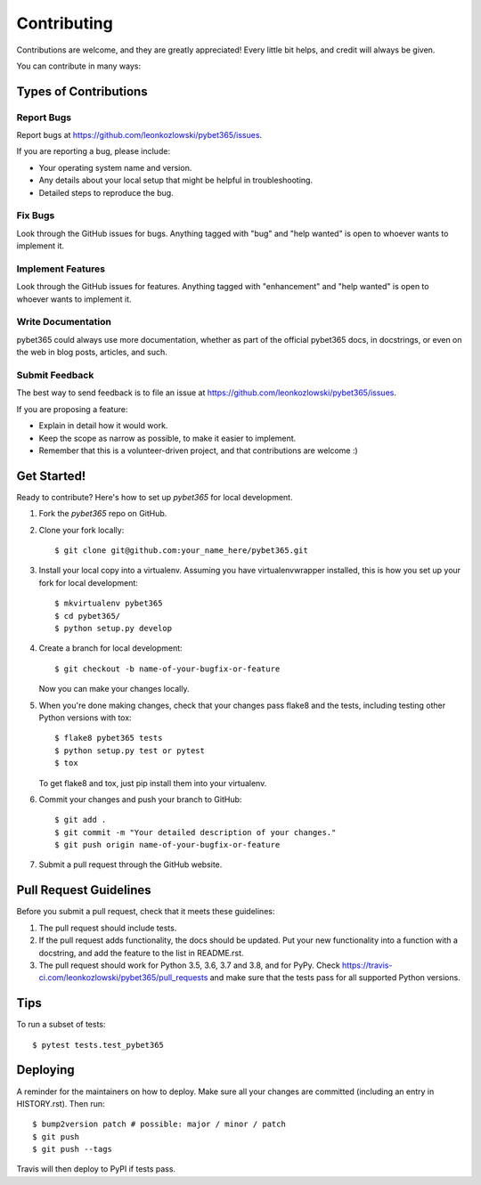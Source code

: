 .. highlight:: shell

============
Contributing
============

Contributions are welcome, and they are greatly appreciated! Every little bit
helps, and credit will always be given.

You can contribute in many ways:

Types of Contributions
----------------------

Report Bugs
~~~~~~~~~~~

Report bugs at https://github.com/leonkozlowski/pybet365/issues.

If you are reporting a bug, please include:

* Your operating system name and version.
* Any details about your local setup that might be helpful in troubleshooting.
* Detailed steps to reproduce the bug.

Fix Bugs
~~~~~~~~

Look through the GitHub issues for bugs. Anything tagged with "bug" and "help
wanted" is open to whoever wants to implement it.

Implement Features
~~~~~~~~~~~~~~~~~~

Look through the GitHub issues for features. Anything tagged with "enhancement"
and "help wanted" is open to whoever wants to implement it.

Write Documentation
~~~~~~~~~~~~~~~~~~~

pybet365 could always use more documentation, whether as part of the
official pybet365 docs, in docstrings, or even on the web in blog posts,
articles, and such.

Submit Feedback
~~~~~~~~~~~~~~~

The best way to send feedback is to file an issue at https://github.com/leonkozlowski/pybet365/issues.

If you are proposing a feature:

* Explain in detail how it would work.
* Keep the scope as narrow as possible, to make it easier to implement.
* Remember that this is a volunteer-driven project, and that contributions
  are welcome :)

Get Started!
------------

Ready to contribute? Here's how to set up `pybet365` for local development.

1. Fork the `pybet365` repo on GitHub.
2. Clone your fork locally::

    $ git clone git@github.com:your_name_here/pybet365.git

3. Install your local copy into a virtualenv. Assuming you have virtualenvwrapper installed, this is how you set up your fork for local development::

    $ mkvirtualenv pybet365
    $ cd pybet365/
    $ python setup.py develop

4. Create a branch for local development::

    $ git checkout -b name-of-your-bugfix-or-feature

   Now you can make your changes locally.

5. When you're done making changes, check that your changes pass flake8 and the
   tests, including testing other Python versions with tox::

    $ flake8 pybet365 tests
    $ python setup.py test or pytest
    $ tox

   To get flake8 and tox, just pip install them into your virtualenv.

6. Commit your changes and push your branch to GitHub::

    $ git add .
    $ git commit -m "Your detailed description of your changes."
    $ git push origin name-of-your-bugfix-or-feature

7. Submit a pull request through the GitHub website.

Pull Request Guidelines
-----------------------

Before you submit a pull request, check that it meets these guidelines:

1. The pull request should include tests.
2. If the pull request adds functionality, the docs should be updated. Put
   your new functionality into a function with a docstring, and add the
   feature to the list in README.rst.
3. The pull request should work for Python 3.5, 3.6, 3.7 and 3.8, and for PyPy. Check
   https://travis-ci.com/leonkozlowski/pybet365/pull_requests
   and make sure that the tests pass for all supported Python versions.

Tips
----

To run a subset of tests::

$ pytest tests.test_pybet365


Deploying
---------

A reminder for the maintainers on how to deploy.
Make sure all your changes are committed (including an entry in HISTORY.rst).
Then run::

$ bump2version patch # possible: major / minor / patch
$ git push
$ git push --tags

Travis will then deploy to PyPI if tests pass.
